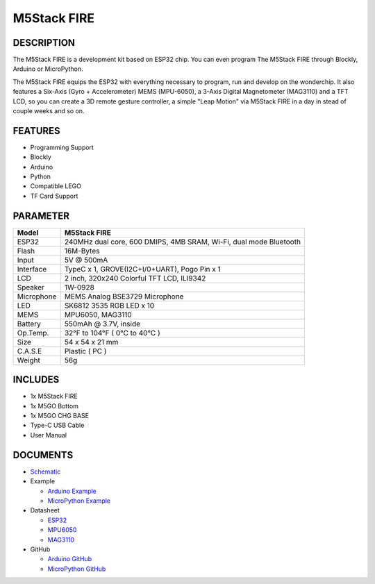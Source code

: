 M5Stack FIRE
============

DESCRIPTION
-----------

The M5Stack FIRE is a development kit based on ESP32 chip. You can even
program The M5Stack FIRE through Blockly, Arduino or MicroPython.

The M5Stack FIRE equips the ESP32 with everything necessary to program,
run and develop on the wonderchip. It also features a Six-Axis (Gyro +
Accelerometer) MEMS (MPU-6050), a 3-Axis Digital Magnetometer (MAG3110)
and a TFT LCD, so you can create a 3D remote gesture controller, a
simple "Leap Motion" via M5Stack FIRE in a day in stead of couple weeks
and so on.

FEATURES
--------

-  Programming Support
-  Blockly
-  Arduino
-  Python
-  Compatible LEGO
-  TF Card Support

PARAMETER
---------

+--------------+---------------------------------------------------------------------+
| Model        | M5Stack FIRE                                                        |
+==============+=====================================================================+
| ESP32        | 240MHz dual core, 600 DMIPS, 4MB SRAM, Wi-Fi, dual mode Bluetooth   |
+--------------+---------------------------------------------------------------------+
| Flash        | 16M-Bytes                                                           |
+--------------+---------------------------------------------------------------------+
| Input        | 5V @ 500mA                                                          |
+--------------+---------------------------------------------------------------------+
| Interface    | TypeC x 1, GROVE(I2C+I/0+UART), Pogo Pin x 1                        |
+--------------+---------------------------------------------------------------------+
| LCD          | 2 inch, 320x240 Colorful TFT LCD, ILI9342                           |
+--------------+---------------------------------------------------------------------+
| Speaker      | 1W-0928                                                             |
+--------------+---------------------------------------------------------------------+
| Microphone   | MEMS Analog BSE3729 Microphone                                      |
+--------------+---------------------------------------------------------------------+
| LED          | SK6812 3535 RGB LED x 10                                            |
+--------------+---------------------------------------------------------------------+
| MEMS         | MPU6050, MAG3110                                                    |
+--------------+---------------------------------------------------------------------+
| Battery      | 550mAh @ 3.7V, inside                                               |
+--------------+---------------------------------------------------------------------+
| Op.Temp.     | 32°F to 104°F ( 0°C to 40°C )                                       |
+--------------+---------------------------------------------------------------------+
| Size         | 54 x 54 x 21 mm                                                     |
+--------------+---------------------------------------------------------------------+
| C.A.S.E      | Plastic ( PC )                                                      |
+--------------+---------------------------------------------------------------------+
| Weight       | 56g                                                                 |
+--------------+---------------------------------------------------------------------+

INCLUDES
--------

-  1x M5Stack FIRE
-  1x M5GO Bottom
-  1x M5GO CHG BASE
-  Type-C USB Cable
-  User Manual

DOCUMENTS
---------

-  `Schematic <https://github.com/m5stack/esp32-cam-demo/blob/m5cam/M5CAM-ESP32-A1-POWER.pdf>`__

-  Example

   + `Arduino Example <https://github.com/m5stack/M5Stack/tree/master/examples>`__

   + `MicroPython Example <https://github.com/m5stack/M5GO/tree/master/examples>`__

-  Datasheet 

   + `ESP32 <https://www.espressif.com/sites/default/files/documentation/esp32_datasheet_cn.pdf>`__
   
   + `MPU6050 <https://www.invensense.com/wp-content/uploads/2015/02/MPU-6000-Datasheet1.pdf>`__

   + `MAG3110 <https://www.nxp.com/docs/en/data-sheet/MAG3110.pdf>`__

-  GitHub

   + `Arduino GitHub <https://github.com/m5stack/M5Stack>`__

   + `MicroPython GitHub <https://github.com/m5stack/M5GO>`__









